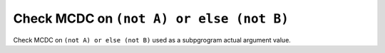 Check MCDC on ``(not A) or else (not B)``
=========================================

Check MCDC on ``(not A) or else (not B)``
used as a subpgrogram actual argument value.
